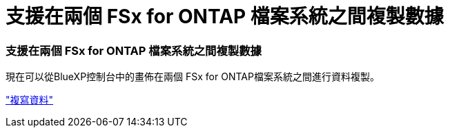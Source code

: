 = 支援在兩個 FSx for ONTAP 檔案系統之間複製數據
:allow-uri-read: 




=== 支援在兩個 FSx for ONTAP 檔案系統之間複製數據

現在可以從BlueXP控制台中的畫佈在兩個 FSx for ONTAP檔案系統之間進行資料複製。

link:https://docs.netapp.com/us-en/bluexp-fsx-ontap/use/task-manage-working-environment.html#replicate-data["複寫資料"]
